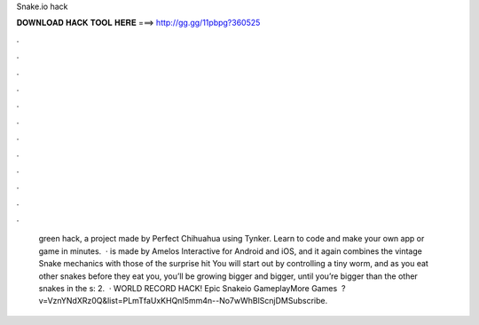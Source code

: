 Snake.io hack

𝐃𝐎𝐖𝐍𝐋𝐎𝐀𝐃 𝐇𝐀𝐂𝐊 𝐓𝐎𝐎𝐋 𝐇𝐄𝐑𝐄 ===> http://gg.gg/11pbpg?360525

.

.

.

.

.

.

.

.

.

.

.

.

 green hack, a project made by Perfect Chihuahua using Tynker. Learn to code and make your own app or game in minutes.  ·  is made by Amelos Interactive for Android and iOS, and it again combines the vintage Snake mechanics with those of the surprise hit  You will start out by controlling a tiny worm, and as you eat other snakes before they eat you, you’ll be growing bigger and bigger, until you’re bigger than the other snakes in the s: 2.  ·  WORLD RECORD HACK! Epic Snakeio GameplayMore Games ️ ?v=VznYNdXRz0Q&list=PLmTfaUxKHQnI5mm4n--No7wWhBlScnjDMSubscribe.